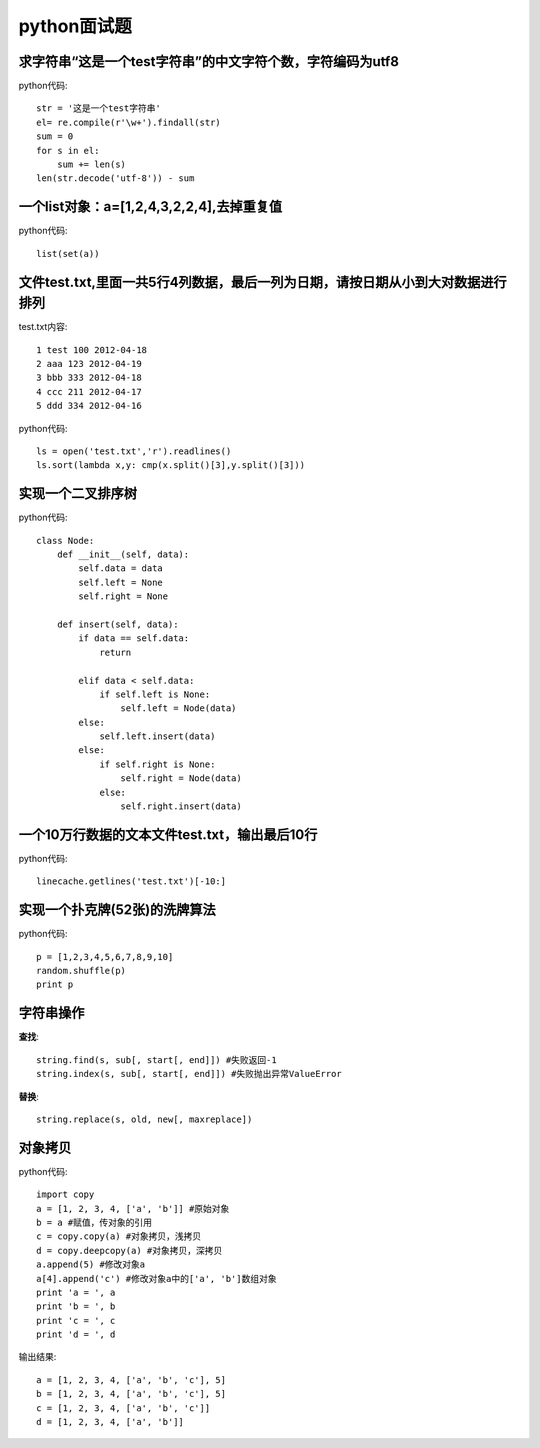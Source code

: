 python面试题
============
求字符串“这是一个test字符串”的中文字符个数，字符编码为utf8
----------------------------------------------------------------------
python代码::

    str = '这是一个test字符串'
    el= re.compile(r'\w+').findall(str)
    sum = 0
    for s in el:
        sum += len(s)
    len(str.decode('utf-8')) - sum

一个list对象：a=[1,2,4,3,2,2,4],去掉重复值
--------------------------------------------
python代码::

    list(set(a))

文件test.txt,里面一共5行4列数据，最后一列为日期，请按日期从小到大对数据进行排列
--------------------------------------------------------------------------------------------
test.txt内容::

    1 test 100 2012-04-18 
    2 aaa 123 2012-04-19 
    3 bbb 333 2012-04-18 
    4 ccc 211 2012-04-17 
    5 ddd 334 2012-04-16
python代码::

    ls = open('test.txt','r').readlines()
    ls.sort(lambda x,y: cmp(x.split()[3],y.split()[3]))

实现一个二叉排序树
----------------------------------
python代码::

    class Node:
        def __init__(self, data):
            self.data = data
            self.left = None
            self.right = None

        def insert(self, data):
            if data == self.data:
                return

            elif data < self.data:
                if self.left is None:
                    self.left = Node(data)
            else:
                self.left.insert(data)
            else:
                if self.right is None:
                    self.right = Node(data)
                else:
                    self.right.insert(data)

一个10万行数据的文本文件test.txt，输出最后10行
-------------------------------------------------------------
python代码::

    linecache.getlines('test.txt')[-10:]

实现一个扑克牌(52张)的洗牌算法
---------------------------------------------
python代码::

    p = [1,2,3,4,5,6,7,8,9,10]
    random.shuffle(p)
    print p



字符串操作
---------------------------

**查找**::

    string.find(s, sub[, start[, end]]) #失败返回-1
    string.index(s, sub[, start[, end]]) #失败抛出异常ValueError

**替换**::

    string.replace(s, old, new[, maxreplace])

对象拷贝
-------------------------
python代码::

    import copy
    a = [1, 2, 3, 4, ['a', 'b']] #原始对象
    b = a #赋值，传对象的引用
    c = copy.copy(a) #对象拷贝，浅拷贝
    d = copy.deepcopy(a) #对象拷贝，深拷贝
    a.append(5) #修改对象a
    a[4].append('c') #修改对象a中的['a', 'b']数组对象
    print 'a = ', a
    print 'b = ', b
    print 'c = ', c
    print 'd = ', d

输出结果::

    a = [1, 2, 3, 4, ['a', 'b', 'c'], 5] 
    b = [1, 2, 3, 4, ['a', 'b', 'c'], 5] 
    c = [1, 2, 3, 4, ['a', 'b', 'c']] 
    d = [1, 2, 3, 4, ['a', 'b']]



